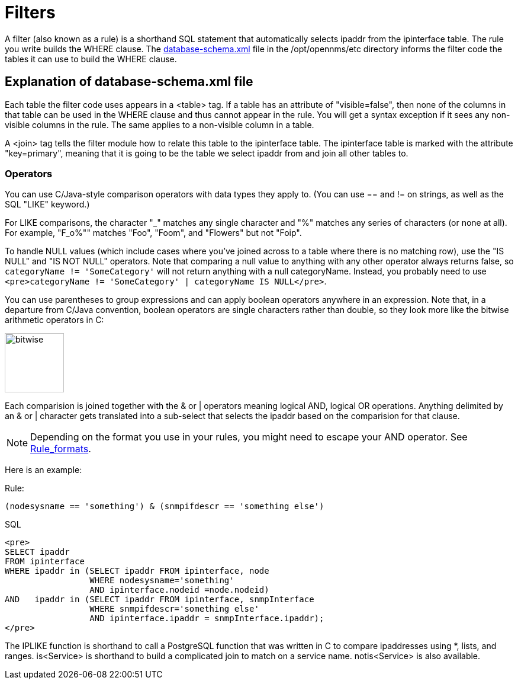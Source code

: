 
[[filters]]
= Filters

A filter (also known as a rule) is a shorthand SQL statement that automatically selects ipaddr from the ipinterface table. 
The rule you write builds the WHERE clause. 
The https://github.com/OpenNMS/opennms/blob/develop/opennms-config/src/main/resources/database-schema.xml[database-schema.xml] file in the /opt/opennms/etc directory informs the filter code the tables it can use to build the WHERE clause.

== Explanation of database-schema.xml file

Each table the filter code uses appears in a <table> tag. 
If a table has an attribute of "visible=false", then none of the columns in that table can be used in the WHERE clause and thus cannot appear in the rule. 
You will get a syntax exception if it sees any non-visible columns in the rule. 
The same applies to a non-visible column in a table.

A <join> tag tells the filter module how to relate this table to the ipinterface table. 
The ipinterface table is marked with the attribute "key=primary", meaning that it is going to be the table we select ipaddr from and join all other tables to.

=== Operators

You can use C/Java-style comparison operators with data types they apply to.
(You can use == and != on strings, as well as the SQL "LIKE" keyword.)

For LIKE comparisons, the character "_" matches any single character and "%" matches any series of characters (or none at all). 
For example, "F_o%"" matches "Foo", "Foom", and "Flowers" but not "Foip".

To handle NULL values (which include cases where you've joined across to a table where there is no matching row), use the "IS NULL" and "IS NOT NULL" operators. 
Note that comparing a null value to anything with any other operator always returns false, so 
`categoryName != 'SomeCategory'` will not return anything with a null categoryName. 
Instead, you probably need to use `<pre>categoryName != 'SomeCategory' | categoryName IS NULL</pre>`.

You can use parentheses to group expressions and can apply boolean operators anywhere in an expression. 
Note that, in a departure from C/Java convention, boolean operators are single characters rather than double, so they look more like the bitwise arithmetic operators in C:

image:configuration/bitwise.png[bitwise, 100]

Each comparision is joined together with the & or | operators meaning logical AND, logical OR operations. 
Anything delimited by an & or | character gets translated into a sub-select that selects the ipaddr based on the comparision for that clause. 

NOTE: Depending on the format you use in your rules, you might need to escape your AND operator. 
See xref:configuration/filters/rule-formats.adoc#filter-rule-format[Rule_formats].

Here is an example:

Rule:

`(nodesysname == 'something') & (snmpifdescr == 'something else')`

SQL

[source, sql]
----
<pre>
SELECT ipaddr
FROM ipinterface
WHERE ipaddr in (SELECT ipaddr FROM ipinterface, node
                 WHERE nodesysname='something'
                 AND ipinterface.nodeid =node.nodeid)
AND   ipaddr in (SELECT ipaddr FROM ipinterface, snmpInterface
                 WHERE snmpifdescr='something else'
                 AND ipinterface.ipaddr = snmpInterface.ipaddr);
</pre>
----

The IPLIKE function is shorthand to call a PostgreSQL function that was written in C to compare ipaddresses using *, lists, and ranges. 
is<Service> is shorthand to build a complicated join to match on a service name.  
notis<Service> is also available. 
